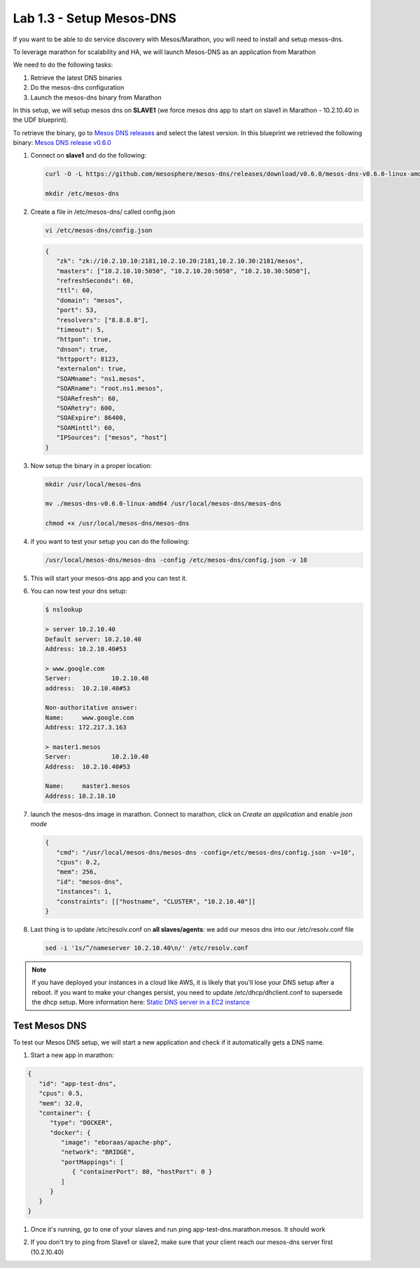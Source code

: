 Lab 1.3 - Setup Mesos-DNS
=========================

If you want to be able to do service discovery with Mesos/Marathon, you will
need to install and setup mesos-dns.

To leverage marathon for scalability and HA, we will launch Mesos-DNS as an
application from Marathon

We need to do the following tasks:

#. Retrieve the latest DNS binaries
#. Do the mesos-dns configuration
#. Launch the mesos-dns binary from Marathon

In this setup, we will setup mesos dns on **SLAVE1** (we force mesos dns app
to start on slave1 in Marathon - 10.2.10.40 in the UDF blueprint).

To retrieve the binary, go to
`Mesos DNS releases <http://https://github.com/mesosphere/mesos-dns/releases>`_
and select the latest version. In this blueprint we retrieved the
following binary:
`Mesos DNS release v0.6.0 <https://github.com/mesosphere/mesos-dns/releases/download/v0.6.0/mesos-dns-v0.6.0-linux-amd64>`_

#. Connect on **slave1** and do the following:

   .. code-block:: console

      curl -O -L https://github.com/mesosphere/mesos-dns/releases/download/v0.6.0/mesos-dns-v0.6.0-linux-amd64

      mkdir /etc/mesos-dns

#. Create a file in /etc/mesos-dns/ called config.json

   .. code-block:: console

      vi /etc/mesos-dns/config.json

   .. code-block:: json

      {
         "zk": "zk://10.2.10.10:2181,10.2.10.20:2181,10.2.10.30:2181/mesos",
         "masters": ["10.2.10.10:5050", "10.2.10.20:5050", "10.2.10.30:5050"],
         "refreshSeconds": 60,
         "ttl": 60,
         "domain": "mesos",
         "port": 53,
         "resolvers": ["8.8.8.8"],
         "timeout": 5,
         "httpon": true,
         "dnson": true,
         "httpport": 8123,
         "externalon": true,
         "SOAMname": "ns1.mesos",
         "SOARname": "root.ns1.mesos",
         "SOARefresh": 60,
         "SOARetry": 600,
         "SOAExpire": 86400,
         "SOAMinttl": 60,
         "IPSources": ["mesos", "host"]
      }

#. Now setup the binary in a proper location:

   .. code-block:: console

      mkdir /usr/local/mesos-dns

      mv ./mesos-dns-v0.6.0-linux-amd64 /usr/local/mesos-dns/mesos-dns

      chmod +x /usr/local/mesos-dns/mesos-dns

#. if you want to test your setup you can do the following:

   .. code-block:: console

      /usr/local/mesos-dns/mesos-dns -config /etc/mesos-dns/config.json -v 10

#. This will start your mesos-dns app and you can test it.

   .. image:: images/setup-mesos-dns-test.png
      :align: center

#. You can now test your dns setup:

   .. code-block:: console

      $ nslookup

      > server 10.2.10.40
      Default server: 10.2.10.40
      Address: 10.2.10.40#53

      > www.google.com
      Server:		10.2.10.40
      address:	10.2.10.40#53

      Non-authoritative answer:
      Name:	www.google.com
      Address: 172.217.3.163

      > master1.mesos
      Server:		10.2.10.40
      Address:	10.2.10.40#53

      Name:	master1.mesos
      Address: 10.2.10.10

#. launch the mesos-dns image in marathon. Connect to marathon, click on
   *Create an application* and enable *json mode*

   .. code-block:: json

      {
         "cmd": "/usr/local/mesos-dns/mesos-dns -config=/etc/mesos-dns/config.json -v=10",
         "cpus": 0.2,
         "mem": 256,
         "id": "mesos-dns",
         "instances": 1,
         "constraints": [["hostname", "CLUSTER", "10.2.10.40"]]
      }

#. Last thing is to update /etc/resolv.conf on **all slaves/agents**: we add
   our mesos dns into our /etc/resolv.conf file

   .. code-block:: console

      sed -i '1s/^/nameserver 10.2.10.40\n/' /etc/resolv.conf

.. note:: If you have deployed your instances in a cloud like AWS, it is likely
   that you'll lose your DNS setup after a reboot. If you want to make your
   changes persist, you need to update /etc/dhcp/dhclient.conf to supersede the
   dhcp setup. More information here: 
   `Static DNS server in a EC2 instance <https://aws.amazon.com/premiumsupport/knowledge-center/ec2-static-dns-ubuntu-debian/>`_

Test Mesos DNS
--------------

To test our Mesos DNS setup, we will start a new application and check if it
automatically gets a DNS name.

#. Start a new app in marathon:

.. code-block:: json

   {
      "id": "app-test-dns",
      "cpus": 0.5,
      "mem": 32.0,
      "container": {
         "type": "DOCKER",
         "docker": {
            "image": "eboraas/apache-php",
            "network": "BRIDGE",
            "portMappings": [
               { "containerPort": 80, "hostPort": 0 }
            ]
         }
      }
   }

#. Once it's running, go to one of your slaves and run ping
   app-test-dns.marathon.mesos. It should work

   .. image:: images/setup-mesos-dns-test-create-app.png
      :align: center

#. If you don't try to ping from Slave1 or slave2, make sure that your client
   reach our mesos-dns server first (10.2.10.40)

   .. image:: images/setup-mesos-dns-test-ping-app.png
      :align: center
